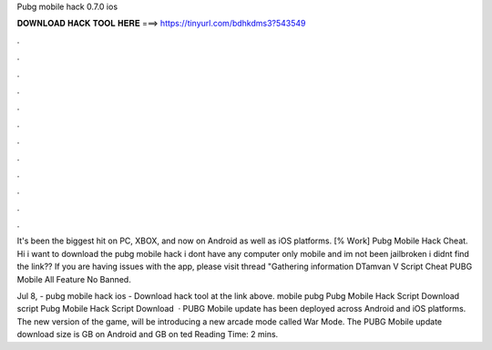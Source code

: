 Pubg mobile hack 0.7.0 ios



𝐃𝐎𝐖𝐍𝐋𝐎𝐀𝐃 𝐇𝐀𝐂𝐊 𝐓𝐎𝐎𝐋 𝐇𝐄𝐑𝐄 ===> https://tinyurl.com/bdhkdms3?543549



.



.



.



.



.



.



.



.



.



.



.



.

It's been the biggest hit on PC, XBOX, and now on Android as well as iOS platforms.  [% Wоrk]  Pubg Mobile Hack Cheat. Hi i want to download the pubg mobile hack i dont have any computer only mobile and im not been jailbroken i didnt find the link?? If you are having issues with the app, please visit thread "Gathering information DTamvan V Script Cheat PUBG Mobile All Feature No Banned.

Jul 8, - pubg mobile hack ios - Download hack tool at the link above. mobile pubg Pubg Mobile Hack Script Download script Pubg Mobile Hack Script Download   · PUBG Mobile update has been deployed across Android and iOS platforms. The new version of the game, will be introducing a new arcade mode called War Mode. The PUBG Mobile update download size is GB on Android and GB on ted Reading Time: 2 mins.
